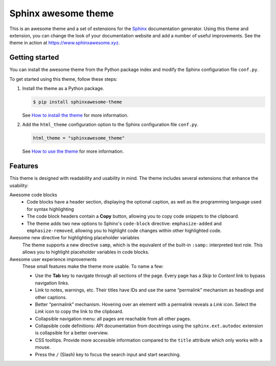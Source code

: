 Sphinx awesome theme
====================

.. image:: https://img.shields.io/pypi/l/sphinxawesome-theme?color=blue
   :target: https://opensource.org/licenses/MIT
   :alt: MIT license

.. image:: https://img.shields.io/pypi/v/sphinxawesome-theme
   :target: https://pypi.org/project/sphinxawesome-theme
   :alt: PyPI package version number

.. image:: https://api.netlify.com/api/v1/badges/e6d20a5c-b49e-4ebc-80f6-59fde8f24e22/deploy-status
   :target: https://app.netlify.com/sites/sphinxawesome-theme/deploys
   :alt: Netlify Status

.. readme-start

This is an awesome theme and a set of extensions
for the Sphinx_ documentation generator.
Using this theme and extension,
you can change the look of your documentation website
and add a number of useful improvements.
See the theme in action at https://www.sphinxawesome.xyz.

.. _Sphinx: http://www.sphinx-doc.org/en/master/

Getting started
---------------

You can install the awesome theme from the Python package index
and modify the Sphinx configuration file ``conf.py``.

To get started using this theme, follow these steps:

#. Install the theme as a Python package.

   .. code:: console

      $ pip install sphinxawesome-theme


   See `How to install the theme`_ for more information.

   .. _How to install the theme: https://sphinxawesome.xyz/docs/install/#how-to-install-the-theme

#. Add the ``html_theme`` configuration option
   to the Sphinx configuration file ``conf.py``.

   .. code:: python

      html_theme = "sphinxawesome_theme"

   See `How to use the theme`_ for more information.

   .. _How to use the theme: https://sphinxawesome.xyz/docs/use/#how-to-use-the-theme

Features
--------

This theme is designed with readability and usability in mind.
The theme includes several extensions that enhance the usability:

Awesome code blocks
    - Code blocks have a header section, displaying the optional caption,
      as well as the programming language used for syntax highlighting
    - The code block headers contain a **Copy** button, allowing you to copy
      code snippets to the clipboard.
    - The theme adds two new options to Sphinx's ``code-block`` directive:
      ``emphasize-added`` and ``emphasize-removed``, allowing you to highlight
      code changes within other highlighted code.

Awesome new directive for highlighting placeholder variables
    The theme supports a new directive ``samp``, which is the equivalent of the
    built-in ``:samp:`` interpreted text role. This allows you to highlight placeholder
    variables in code blocks.

Awesome user experience improvements
    These small features make the theme more usable. To name a few:

    - Use the **Tab** key to navigate through all sections of the page. Every page has a
      *Skip to Content* link to bypass navigation links.
    - Link to notes, warnings, etc. Their titles have IDs and use the same “permalink”
      mechanism as headings and other captions.
    - Better “permalink” mechanism. Hovering over an element with a permalink reveals a
      *Link* icon. Select the *Link* icon to copy the link to the clipboard.
    - Collapsible navigation menu: all pages are reachable from all other pages.
    - Collapsible code definitions: API documentation from docstrings using the
      ``sphinx.ext.autodoc`` extension is collapsible for a better overview.
    - CSS tooltips. Provide more accessible information compared to the ``title``
      attribute which only works with a mouse.
    - Press the ``/`` (Slash) key to focus the search input and start searching.
